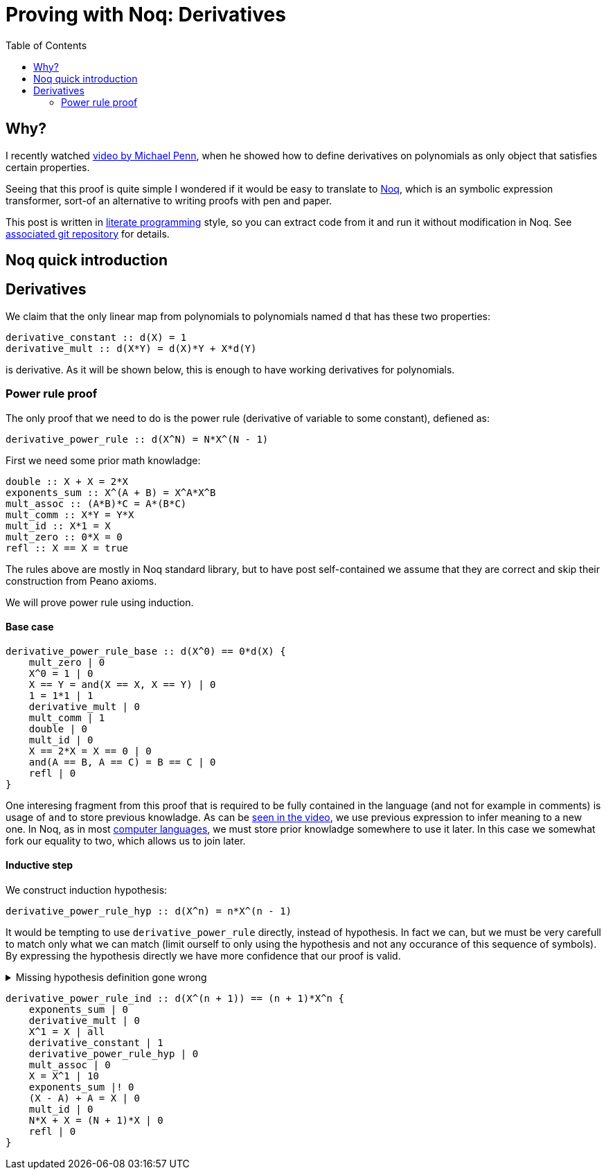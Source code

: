 = Proving with Noq: Derivatives
:toc:
:date: 2023-11-02

== Why?

I recently watched https://www.youtube.com/watch?v=xuxsjWWg288[video by Michael Penn],
when he showed how to define derivatives on polynomials as only object that satisfies certain properties.

Seeing that this proof is quite simple I wondered if it would be easy to translate to https://github.com/tsoding/Noq[Noq], which is an symbolic expression transformer, sort-of an alternative to writing proofs with pen and paper.

This post is written in https://en.wikipedia.org/wiki/Literate_programming[literate programming] style, so you can extract code from it and run it without modification in Noq.
See https://github.com/RobertBendun/proving-with-noq#proving-with-noq[associated git repository] for details.

== Noq quick introduction

== Derivatives

We claim that the only linear map from polynomials to polynomials named `d`
that has these two properties:
[source]
----
derivative_constant :: d(X) = 1
derivative_mult :: d(X*Y) = d(X)*Y + X*d(Y)
----
is derivative.
As it will be shown below, this is enough to have working derivatives for polynomials.

=== Power rule proof

The only proof that we need to do is the power rule (derivative of variable to some constant), defiened as:

[source]
----
derivative_power_rule :: d(X^N) = N*X^(N - 1)
----

First we need some prior math knowladge:

[source]
----
double :: X + X = 2*X
exponents_sum :: X^(A + B) = X^A*X^B
mult_assoc :: (A*B)*C = A*(B*C)
mult_comm :: X*Y = Y*X
mult_id :: X*1 = X
mult_zero :: 0*X = 0
refl :: X == X = true
----

The rules above are mostly in Noq standard library, but to have post self-contained we assume that they are correct and skip their construction from Peano axioms.


We will prove power rule using induction.

==== Base case

[source]
----
derivative_power_rule_base :: d(X^0) == 0*d(X) {
    mult_zero | 0
    X^0 = 1 | 0
    X == Y = and(X == X, X == Y) | 0
    1 = 1*1 | 1
    derivative_mult | 0
    mult_comm | 1
    double | 0
    mult_id | 0
    X == 2*X = X == 0 | 0
    and(A == B, A == C) = B == C | 0
    refl | 0
}
----

One interesing fragment from this proof that is required to be fully contained in the language (and not for example in comments) is usage of `and` to store previous knowladge.
As can be https://youtu.be/xuxsjWWg288?si=_m82FiS4Su_Z8lYp&t=435[seen in the video], we use previous expression to infer meaning to a new one.
In Noq, as in most https://en.wikipedia.org/wiki/Computer_language[computer languages], we must store prior knowladge somewhere to use it later. In this case we somewhat fork our equality to two, which allows us to join later.

==== Inductive step

We construct induction hypothesis:

[source]
----
derivative_power_rule_hyp :: d(X^n) = n*X^(n - 1)
----

It would be tempting to use `derivative_power_rule` directly, instead of hypothesis.
In fact we can, but we must be very carefull to match only what we can match (limit ourself to only using the hypothesis and not any occurance of this sequence of symbols).
By expressing the hypothesis directly we have more confidence that our proof is valid.

.Missing hypothesis definition gone wrong
[%collapsible]
====

We can see how misusing rule definition as hypothesis can go wrong with simple proof of commutativity of sum identity addition.
We are using https://en.wikipedia.org/wiki/Peano_axioms[Peano axioms].

[source]
----
sum_id :: 0 + A = A
sum :: s(A) + B = s(A + B)
sum_id_comm :: A + 0 = A

sum_id_comm_base :: 0 + 0 == 0 {
    sum_id | 0
    refl | 0
}

sum_id_comm_ind_wrong :: s(A) + 0 == s(A) {
    sum_id_comm | 0
    refl | 0
}
----

We can see what went wrong - we use what we are trying to prove as fact, not our induction hypothesis.
If we limit ourself, by constructing proper hypothesis this mistake wouldn't happen.

[source]
----
sum_id_comm_hyp :: a + 0 = a
sum_id_comm_ind_good :: s(a) + 0 == s(a) {
    sum | 0
    sum_id_comm_hyp | 0
    refl | 0
}
----
====

[source]
----
derivative_power_rule_ind :: d(X^(n + 1)) == (n + 1)*X^n {
    exponents_sum | 0
    derivative_mult | 0
    X^1 = X | all
    derivative_constant | 1
    derivative_power_rule_hyp | 0
    mult_assoc | 0
    X = X^1 | 10
    exponents_sum |! 0
    (X - A) + A = X | 0
    mult_id | 0
    N*X + X = (N + 1)*X | 0
    refl | 0
}
----
